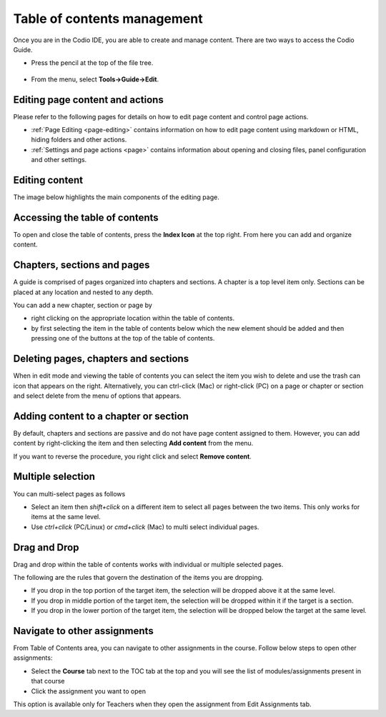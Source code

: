 .. meta::
   :description: Table of contents
   
.. _toc:

Table of contents management
============================
Once you are in the Codio IDE, you are able to create and manage content. There are two ways to access the Codio Guide.

-  Press the pencil at the top of the file tree.

  .. image:: /img/guides/startguides.png
     :alt: start authoring


- From the menu, select **Tools->Guide->Edit**.

Editing page content and actions
********************************
Please refer to the following pages for details on how to edit page content and control page actions.

- :ref:`Page Editing <page-editing>` contains information on how to edit page content using markdown or HTML, hiding folders and other actions.
- :ref:`Settings and page actions <page>` contains information about opening and closing files, panel configuration and other settings.

Editing content
***************
The image below highlights the main components of the editing page.

  .. image:: /img/guides/editbook.png
     :alt: Edit Book


Accessing the table of contents
*******************************
To open and close the table of contents, press the **Index Icon** at the top right. From here you can add and organize content.


Chapters, sections and pages
****************************
A guide is comprised of pages organized into chapters and sections. A chapter is a top level item only. Sections can be placed at any location and nested to any depth.

You can add a new chapter, section or page by

- right clicking on the appropriate location within the table of contents.
- by first selecting the item in the table of contents below which the new element should be added and then pressing one of the buttons at the top of the table of contents.

Deleting pages, chapters and sections
*************************************
When in edit mode and viewing the table of contents you can select the item you wish to delete and use the trash can icon that appears on the right. Alternatively, you can ctrl-click (Mac) or right-click (PC) on a page or chapter or section and select delete from the menu of options that appears.

Adding content to a chapter or section
**************************************
By default, chapters and sections are passive and do not have page content assigned to them. However, you can add content by right-clicking the item and then selecting **Add content** from the menu.

If you want to reverse the procedure, you right click and select **Remove content**.

Multiple selection
******************
You can multi-select pages as follows

- Select an item then `shift+click` on a different item to select all pages between the two items. This only works for items at the same level.
- Use `ctrl+click` (PC/Linux) or  `cmd+click` (Mac) to multi select individual pages.


Drag and Drop
*************

Drag and drop within the table of contents works with individual or multiple selected pages.

The following are the rules that govern the destination of the items you are dropping.

- If you drop in the top portion of the target item, the selection will be dropped above it at the same level.
- If you drop in middle portion of the target item, the selection will be dropped within it if the target is a section.
- If you drop in the lower portion of the target item, the selection will be dropped below the target at the same level.

Navigate to other assignments
*****************************

From Table of Contents area, you can navigate to other assignments in the course. Follow below steps to open other assignments:

- Select the **Course** tab next to the TOC tab at the top and you will see the list of modules/assignments present in that course 
- Click the assignment you want to open

This option is available only for Teachers when they open the assignment from Edit Assignments tab.